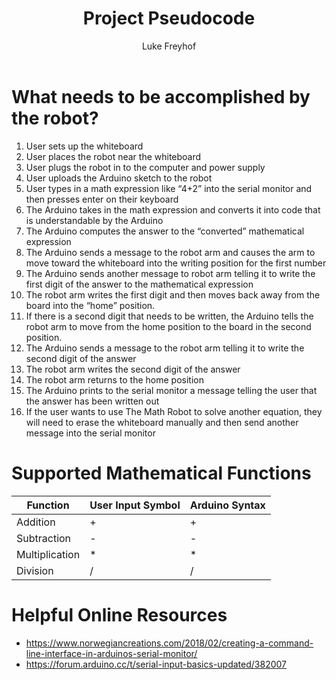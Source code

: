 #+TITLE: Project Pseudocode 
#+AUTHOR: Luke Freyhof

* What needs to be accomplished by the robot?
  1. User sets up the whiteboard
  2. User places the robot near the whiteboard
  3. User plugs the robot in to the computer and power supply
  4. User uploads the Arduino sketch to the robot
  5. User types in a math expression like “4+2” into the serial monitor and then presses enter on their keyboard
  6. The Arduino takes in the math expression and converts it into code that is understandable by the Arduino
  7. The Arduino computes the answer to the “converted” mathematical expression
  8. The Arduino sends a message to the robot arm and causes the arm to move toward the whiteboard into the writing position for the first number
  9. The Arduino sends another message to robot arm telling it to write the first digit of the answer to the mathematical expression
  10. The robot arm writes the first digit and then moves back away from the board into the “home” position.
  11. If there is a second digit that needs to be written, the Arduino tells the robot arm to move from the home position to the board in the second position.
  12. The Arduino sends a message to the robot arm telling it to write the second digit of the answer
  13. The robot arm writes the second digit of the answer
  14. The robot arm returns to the home position
  15. The Arduino prints to the serial monitor a message telling the user that the answer has been written out
  16. If the user wants to use The Math Robot to solve another equation, they will need to erase the whiteboard manually and then send another message into the serial monitor 

* Supported Mathematical Functions 
| Function       | User Input Symbol | Arduino Syntax |
|----------------+-------------------+----------------|
| Addition       | +                 | +              |
| Subtraction    | -                 | -              |
| Multiplication | *                 | *              |
| Division       | /                 | /              |

* Helpful Online Resources
  + https://www.norwegiancreations.com/2018/02/creating-a-command-line-interface-in-arduinos-serial-monitor/
  + https://forum.arduino.cc/t/serial-input-basics-updated/382007

